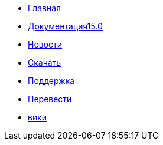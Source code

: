 // all pages are in folders by language, not in the web site directory
:stylesheet: ./css/slint.css
:toc: macro
:toclevels: 2
:toc-title: Content
:pdf-themesdir: themes
:pdf-theme: default
:sectnums:
[.liens]
--
[.mainmen]
* link:../ru/home.html[Главная]
* link:../ru/HandBook.html[Документация15.0]
* link:../ru/news.html[Новости]
* https://slackware.uk/slint/x86_64/slint-15.0/iso/[Скачать]
* link:../ru/support.html[Поддержка]
* link:../doc/translate_slint.html[Перевести]
* link:../ru/wiki.html[вики]

[.langmen]
